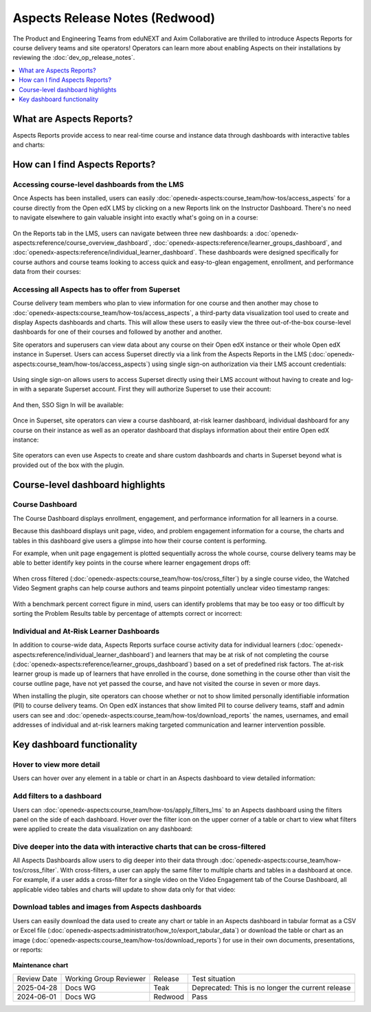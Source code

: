 Aspects Release Notes (Redwood)
###############################

The Product and Engineering Teams from eduNEXT and Axim Collaborative are
thrilled to introduce Aspects Reports for course delivery teams and site
operators! Operators can learn more about enabling Aspects on their
installations by reviewing the :doc:`dev_op_release_notes`.

.. contents::
  :local:
  :depth: 1

What are Aspects Reports?
*************************

Aspects Reports provide access to near real-time course and instance data
through dashboards with interactive tables and charts:

   .. image:: /_images/release_notes/redwood/aspects_screenshot1.png

How can I find Aspects Reports?
*******************************

Accessing course-level dashboards from the LMS
==============================================

Once Aspects has been installed, users can easily :doc:`openedx-aspects:course_team/how-tos/access_aspects` for a
course directly from the Open edX LMS by clicking on a new Reports link on the
Instructor Dashboard. There's no need to navigate elsewhere to gain valuable
insight into exactly what's going on in a course:

   .. image:: /_images/release_notes/redwood/aspects_screenshot2.png

On the Reports tab in the LMS, users can navigate between three new dashboards:
a :doc:`openedx-aspects:reference/course_overview_dashboard`, :doc:`openedx-aspects:reference/learner_groups_dashboard`, and :doc:`openedx-aspects:reference/individual_learner_dashboard`. These dashboards were
designed specifically for course authors and course teams looking to access
quick and easy-to-glean engagement, enrollment, and performance data from their
courses:

   .. image:: /_images/release_notes/redwood/aspects_screenshot3.png

Accessing all Aspects has to offer from Superset
================================================

Course delivery team members who plan to view information for one course and
then another may chose to :doc:`openedx-aspects:course_team/how-tos/access_aspects`, a third-party data
visualization tool used to create and display Aspects dashboards and charts.
This will allow these users to easily view the three out-of-the-box course-level
dashboards for one of their courses and followed by another and another.

Site operators and superusers can view data about any course on their Open edX
instance or their whole Open edX instance in Superset. 
Users can access Superset directly via a link from the Aspects Reports in the LMS 
(:doc:`openedx-aspects:course_team/how-tos/access_aspects`) using single sign-on authorization via their LMS account credentials:

   .. image:: /_images/release_notes/redwood/aspects_screenshot4.png

Using single sign-on allows users to access Superset directly using their LMS
account without having to create and log-in with a separate Superset account.
First they will authorize Superset to use their account:

   .. image:: /_images/release_notes/redwood/aspects_screenshot5.png

And then, SSO Sign In will be available:

   .. image:: /_images/release_notes/redwood/aspects_screenshot6.png

Once in Superset, site operators can view a course dashboard, at-risk learner
dashboard, individual dashboard for any course on their instance as well as an
operator dashboard that displays information about their entire Open edX
instance:

   .. image:: /_images/release_notes/redwood/aspects_screenshot7.png

Site operators can even use Aspects to create and share custom dashboards and
charts in Superset beyond what is provided out of the box with the plugin.

Course-level dashboard highlights
*********************************

Course Dashboard
================

The Course Dashboard displays enrollment, engagement, and performance
information for all learners in a course.

Because this dashboard displays unit page, video, and problem engagement
information for a course, the charts and tables in this dashboard give users a
glimpse into how their course content is performing.

For example, when unit page engagement is plotted sequentially across the whole
course, course delivery teams may be able to better identify key points in the
course where learner engagement drops off:

   .. image:: /_images/release_notes/redwood/aspects_screenshot8.png

When cross filtered (:doc:`openedx-aspects:course_team/how-tos/cross_filter`) by a single
course video, the Watched Video Segment graphs can help course authors and teams
pinpoint potentially unclear video timestamp ranges:

   .. image:: /_images/release_notes/redwood/aspects_screenshot9.png

With a benchmark percent correct figure in mind, users can identify problems
that may be too easy or too difficult by sorting the Problem Results table by
percentage of attempts correct or incorrect:

   .. image:: /_images/release_notes/redwood/aspects_screenshot10.png


Individual and At-Risk Learner Dashboards
=========================================

In addition to course-wide data, Aspects Reports surface course activity data
for individual learners (:doc:`openedx-aspects:reference/individual_learner_dashboard`) and
learners that may be at risk of not completing the course 
(:doc:`openedx-aspects:reference/learner_groups_dashboard`) based on a set of predefined
risk factors. The at-risk learner group is made up of learners that have
enrolled in the course, done something in the course other than visit the course
outline page, have not yet passed the course, and have not visited the course in
seven or more days.

When installing the plugin, site operators can choose whether or not to show
limited personally identifiable information (PII) to course delivery teams. On
Open edX instances that show limited PII to course delivery teams, staff and
admin users can see and :doc:`openedx-aspects:course_team/how-tos/download_reports` the names, usernames, and email
addresses of individual and at-risk learners making targeted communication and
learner intervention possible.

Key dashboard functionality
***************************

Hover to view more detail
=========================

Users can hover over any element in a table or chart in an Aspects dashboard to
view detailed information:

   .. image:: /_images/release_notes/redwood/aspects_screenshot11.png

Add filters to a dashboard
==========================

Users can :doc:`openedx-aspects:course_team/how-tos/apply_filters_lms` to an
Aspects dashboard using the filters panel on the side of each dashboard. Hover
over the filter icon on the upper corner of a table or chart to view what
filters were applied to create the data visualization on any dashboard:

   .. image:: /_images/release_notes/redwood/aspects_screenshot12.png

Dive deeper into the data with interactive charts that can be cross-filtered
============================================================================

All Aspects Dashboards allow users to dig deeper into their data through
:doc:`openedx-aspects:course_team/how-tos/cross_filter`. With
cross-filters, a user can apply the same filter to multiple charts and tables in
a dashboard at once. For example, if a user adds a cross-filter for a single
video on the Video Engagement tab of the Course Dashboard, all applicable video
tables and charts will update to show data only for that video:

   .. image:: /_images/release_notes/redwood/aspects_screenshot13.png

Download tables and images from Aspects dashboards
==================================================

Users can easily download the data used to create any chart or table in an Aspects dashboard in tabular format as a
CSV or Excel file (:doc:`openedx-aspects:administrator/how_to/export_tabular_data`) or download the table or chart as
an image (:doc:`openedx-aspects:course_team/how-tos/download_reports`) for use in their own
documents, presentations, or reports:

   .. image:: /_images/release_notes/redwood/aspects_screenshot14.png



**Maintenance chart**

+--------------+-------------------------------+----------------+---------------------------------------------------+
| Review Date  | Working Group Reviewer        |   Release      |Test situation                                     |
+--------------+-------------------------------+----------------+---------------------------------------------------+
|2025-04-28    | Docs WG                       | Teak           | Deprecated: This is no longer the current release |
+--------------+-------------------------------+----------------+---------------------------------------------------+
|2024-06-01    |Docs WG                        | Redwood        |  Pass                                             |
+--------------+-------------------------------+----------------+---------------------------------------------------+
